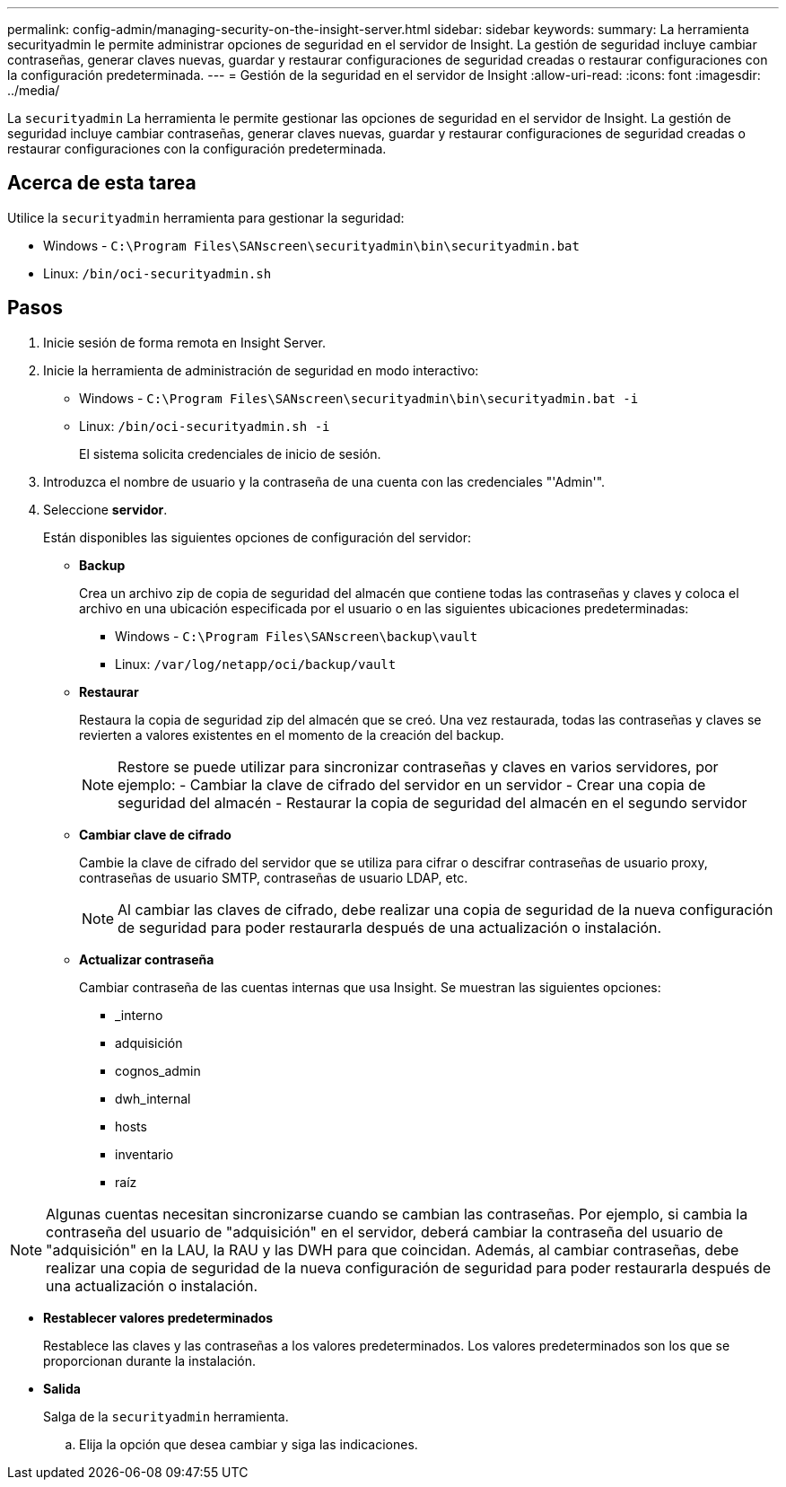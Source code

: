 ---
permalink: config-admin/managing-security-on-the-insight-server.html 
sidebar: sidebar 
keywords:  
summary: La herramienta securityadmin le permite administrar opciones de seguridad en el servidor de Insight. La gestión de seguridad incluye cambiar contraseñas, generar claves nuevas, guardar y restaurar configuraciones de seguridad creadas o restaurar configuraciones con la configuración predeterminada. 
---
= Gestión de la seguridad en el servidor de Insight
:allow-uri-read: 
:icons: font
:imagesdir: ../media/


[role="lead"]
La `securityadmin` La herramienta le permite gestionar las opciones de seguridad en el servidor de Insight. La gestión de seguridad incluye cambiar contraseñas, generar claves nuevas, guardar y restaurar configuraciones de seguridad creadas o restaurar configuraciones con la configuración predeterminada.



== Acerca de esta tarea

Utilice la `securityadmin` herramienta para gestionar la seguridad:

* Windows - `C:\Program Files\SANscreen\securityadmin\bin\securityadmin.bat`
* Linux: `/bin/oci-securityadmin.sh`




== Pasos

. Inicie sesión de forma remota en Insight Server.
. Inicie la herramienta de administración de seguridad en modo interactivo:
+
** Windows - `C:\Program Files\SANscreen\securityadmin\bin\securityadmin.bat -i`
** Linux: `/bin/oci-securityadmin.sh -i`
+
El sistema solicita credenciales de inicio de sesión.



. Introduzca el nombre de usuario y la contraseña de una cuenta con las credenciales "'Admin'".
. Seleccione *servidor*.
+
Están disponibles las siguientes opciones de configuración del servidor:

+
** *Backup*
+
Crea un archivo zip de copia de seguridad del almacén que contiene todas las contraseñas y claves y coloca el archivo en una ubicación especificada por el usuario o en las siguientes ubicaciones predeterminadas:

+
*** Windows - `C:\Program Files\SANscreen\backup\vault`
*** Linux: `/var/log/netapp/oci/backup/vault`


** *Restaurar*
+
Restaura la copia de seguridad zip del almacén que se creó. Una vez restaurada, todas las contraseñas y claves se revierten a valores existentes en el momento de la creación del backup.

+
[NOTE]
====
Restore se puede utilizar para sincronizar contraseñas y claves en varios servidores, por ejemplo: - Cambiar la clave de cifrado del servidor en un servidor - Crear una copia de seguridad del almacén - Restaurar la copia de seguridad del almacén en el segundo servidor

====
** *Cambiar clave de cifrado*
+
Cambie la clave de cifrado del servidor que se utiliza para cifrar o descifrar contraseñas de usuario proxy, contraseñas de usuario SMTP, contraseñas de usuario LDAP, etc.

+
[NOTE]
====
Al cambiar las claves de cifrado, debe realizar una copia de seguridad de la nueva configuración de seguridad para poder restaurarla después de una actualización o instalación.

====
** *Actualizar contraseña*
+
Cambiar contraseña de las cuentas internas que usa Insight. Se muestran las siguientes opciones:

+
*** _interno
*** adquisición
*** cognos_admin
*** dwh_internal
*** hosts
*** inventario
*** raíz






[NOTE]
====
Algunas cuentas necesitan sincronizarse cuando se cambian las contraseñas. Por ejemplo, si cambia la contraseña del usuario de "adquisición" en el servidor, deberá cambiar la contraseña del usuario de "adquisición" en la LAU, la RAU y las DWH para que coincidan. Además, al cambiar contraseñas, debe realizar una copia de seguridad de la nueva configuración de seguridad para poder restaurarla después de una actualización o instalación.

====
* *Restablecer valores predeterminados*
+
Restablece las claves y las contraseñas a los valores predeterminados. Los valores predeterminados son los que se proporcionan durante la instalación.

* *Salida*
+
Salga de la `securityadmin` herramienta.

+
.. Elija la opción que desea cambiar y siga las indicaciones.



